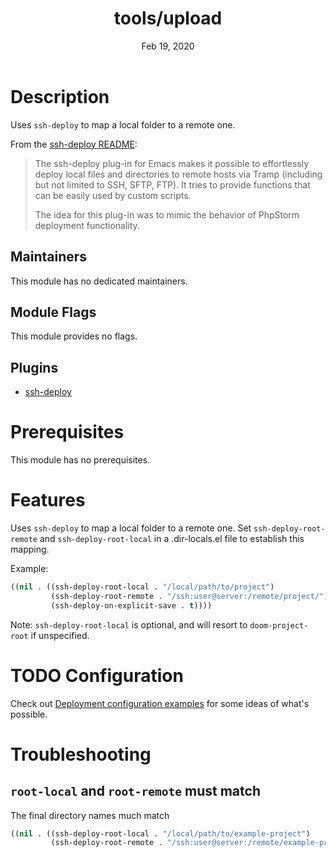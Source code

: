 #+TITLE:   tools/upload
#+DATE:    Feb 19, 2020
#+SINCE:   2.0.9
#+STARTUP: inlineimages nofold

* Table of Contents :TOC_3:noexport:
- [[#description][Description]]
  - [[#maintainers][Maintainers]]
  - [[#module-flags][Module Flags]]
  - [[#plugins][Plugins]]
- [[#prerequisites][Prerequisites]]
- [[#features][Features]]
- [[#configuration][Configuration]]
- [[#troubleshooting][Troubleshooting]]
  - [[#root-local-and-root-remote-must-match][~root-local~ and ~root-remote~ must match]]

* Description
Uses ~ssh-deploy~ to map a local folder to a remote one.

From the [[https://github.com/cjohansson/emacs-ssh-deploy/blob/master/README.md][ssh-deploy README]]:

#+BEGIN_QUOTE
The ssh-deploy plug-in for Emacs makes it possible to effortlessly deploy local files and directories to remote hosts via Tramp (including but not limited to SSH, SFTP, FTP). It tries to provide functions that can be easily used by custom scripts.

The idea for this plug-in was to mimic the behavior of PhpStorm deployment functionality.
#+END_QUOTE

** Maintainers
This module has no dedicated maintainers.

** Module Flags
This module provides no flags.

** Plugins
+ [[https://github.com/cjohansson/emacs-ssh-deploy][ssh-deploy]]

* Prerequisites
This module has no prerequisites.

* Features
Uses ~ssh-deploy~ to map a local folder to a remote one. Set
~ssh-deploy-root-remote~ and ~ssh-deploy-root-local~ in a .dir-locals.el file
to establish this mapping.

Example:
#+BEGIN_SRC emacs-lisp
((nil . ((ssh-deploy-root-local . "/local/path/to/project")
         (ssh-deploy-root-remote . "/ssh:user@server:/remote/project/")
         (ssh-deploy-on-explicit-save . t))))
#+END_SRC

Note: ~ssh-deploy-root-local~ is optional, and will resort to
~doom-project-root~ if unspecified.

* TODO Configuration
Check out [[https://github.com/cjohansson/emacs-ssh-deploy#deployment-configuration-examples][Deployment configuration examples]] for some ideas of what's possible.

* Troubleshooting
** ~root-local~ and ~root-remote~ must match
The final directory names much match
#+BEGIN_SRC emacs-lisp
((nil . ((ssh-deploy-root-local . "/local/path/to/example-project")
         (ssh-deploy-root-remote . "/ssh:user@server:/remote/example-project/")
#+END_SRC
